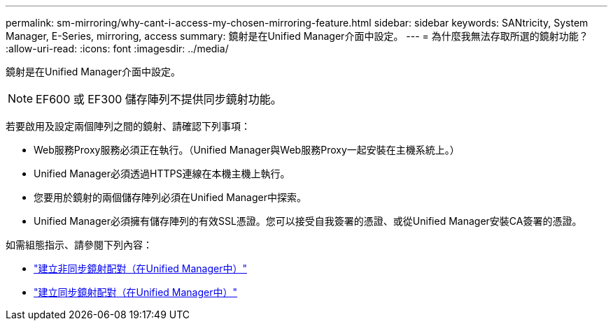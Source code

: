 ---
permalink: sm-mirroring/why-cant-i-access-my-chosen-mirroring-feature.html 
sidebar: sidebar 
keywords: SANtricity, System Manager, E-Series, mirroring, access 
summary: 鏡射是在Unified Manager介面中設定。 
---
= 為什麼我無法存取所選的鏡射功能？
:allow-uri-read: 
:icons: font
:imagesdir: ../media/


[role="lead"]
鏡射是在Unified Manager介面中設定。

[NOTE]
====
EF600 或 EF300 儲存陣列不提供同步鏡射功能。

====
若要啟用及設定兩個陣列之間的鏡射、請確認下列事項：

* Web服務Proxy服務必須正在執行。（Unified Manager與Web服務Proxy一起安裝在主機系統上。）
* Unified Manager必須透過HTTPS連線在本機主機上執行。
* 您要用於鏡射的兩個儲存陣列必須在Unified Manager中探索。
* Unified Manager必須擁有儲存陣列的有效SSL憑證。您可以接受自我簽署的憑證、或從Unified Manager安裝CA簽署的憑證。


如需組態指示、請參閱下列內容：

* link:../um-manage/create-asynchronous-mirrored-pair-um.html["建立非同步鏡射配對（在Unified Manager中）"]
* link:../um-manage/create-synchronous-mirrored-pair-um.html["建立同步鏡射配對（在Unified Manager中）"]

